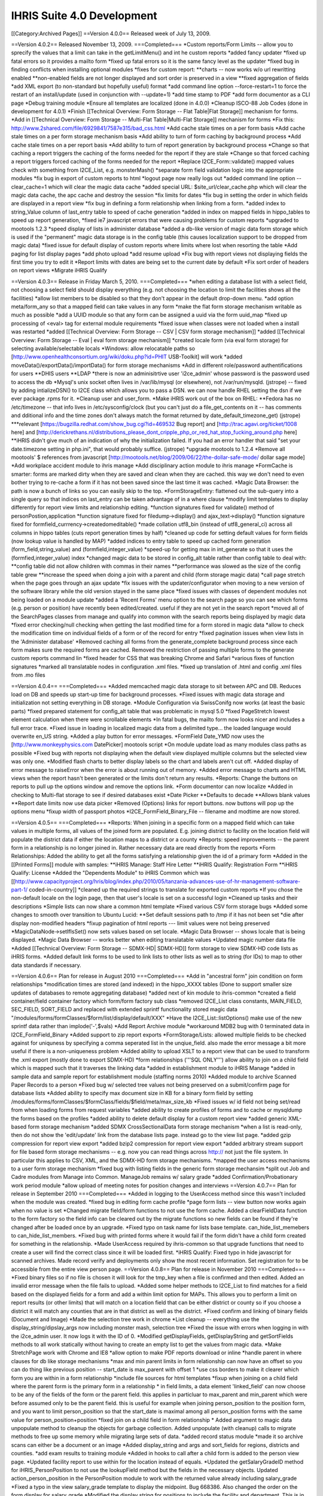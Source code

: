 IHRIS Suite 4.0 Development
===========================

[[Category:Archived Pages]]
==Version 4.0.0==
Released week of July 13, 2009.

==Version 4.0.2==
Released November 13, 2009.
===Completed===
*Custom reports/Form Limits -- allow you to sprecify the values that a limit can take in the getLimitMenu() and int he custom reports
*added fancy updater 
*fixed up fatal errors so it provides a mailto form
*fixed up fatal errors so it is the same fancy level as the updater
*fixed bug in finding conflicts when installing optional modules
*fixes for custom report:
**charts -- now works w/o url rewritting enabled
**non-enabled fields are not longer displayed and sort order is preserved in a view
**fixed aggregation of fields
*add XML export (to non-standard but hopefully useful) format
*add command line option --force-restart=1 to force the restart of an install/update  (used in conjunction with --update=1)
*add time stamp to PDF
*add form documentor as a CLI page
*Debug training module
*Ensure all templates are localized (done in 4.0.0)
*Cleanup ISCO-88 Job Codes (done in development for 4.0.1)
*Finish [[Technical Overview: Form Storage -- Flat Table|Flat Storage]] mechanism for forms.
*Add in [[Technical Overview: Form Storage -- Multi-Flat Table|Multi-Flat Storage]] mechanism for forms
*Fix this: http://www.2shared.com/file/6929841/7587e315/bad_css.html
*Add cache stale times on a per form basis 
*Add cache stale times on a per form storage mechanism basis
*Add ability to turn of form caching by background process
*Add cache stale times on a per report basis
*Add ability to turn of report generation by background process
*Change so that caching a report triggers the caching of the forms needed for the report if they are stale
*Change so that forced caching a report triggers forced caching of the forms needed for the report
*Replace I2CE_Form::validate() mapped values check with something from I2CE_List, e.g. monsterMash()
*separate form field validation logic into the appropriate modules
*fix bug in export of custom reports to html
*logout page now really logs out
*added command line option --clear_cache=1 which will clear the magic data cache
*added special URL: $site_url/clear_cache.php which will clear the magic data cache, the apc cache and destroy the session
*fix limits for dates
*fix bug in setting the order in which fields are displayed in a report view
*fix bug in defining a form relationship when linking from a form.
*added index to string_Value column of last_entry table to speed of cache generation
*added in index on mapped fields in hippo_tables to speed up report generation,
*fixed ie7 javascript errors that were causing problems for custom reports
*upgraded to mootools 1.2.3
*speed display of lists in administer database
*added a db-like version of magic data form storage which is used if the "permanent" magic data storage is in the config table (this causes localization support to be dropped from magic data)
*fixed issue for default display of custom reports where limits where lost when resorting the table
*Add paging for list display pages
*add photo upload
*add resume upload
*Fix bug with report views not displaying fields the first time you try to edit it
*Report limits with dates are being set to the current date by default
*Fix sort order of headers on report views
*Migrate iHRIS Qualify

==Version 4.0.3==
Release in Friday March 5, 2010.
===Completed===
*when editing a database list with a select field, not choosing a select field should display everything (e.g. not choosing the location to limit the facilities shows all the facilities)
*allow list members to be disabled so that they don't appear in the default drop-down menu.
*add option meta/form_any so that a mapped field can take values in any form
*make the flat form storage mechanism writable as much as possible
*add a UUID module so that any form can be assigned a uuid via the form uuid_map
*fixed up processing of <eval> tag for external module requirements
*fixed issue when classes were not loaded when a install was restarted
*added [[Technical Overview: Form Storage -- CSV | CSV form storage mechanism]]
*added [[Technical Overview: Form Storage -- Eval | eval form storage mechanism]]
*created locale form (via eval form storage) for selecting available/selectable locals
*Windows: allow relocatable paths so [http://www.openhealthconsortium.org/wiki/doku.php?id=PHIT USB-Toolkit] will work
*added moveData()/exportData()/importData() for form storage mechanisms
*Add in different role/password authentifications for users 
**DHIS users
**LDAP
*there is now an adminisitrtive user 'i2ce_admin' whose password is the password used to access the db
*Mysql's unix socket often lives in /var/lib/mysql (or elsewhere), not /var/run/mysqld. (jstrope) -- fixed by adding intializeDSN() to I2CE class which allows you to pass a DSN.  we can now handle RHEL setting the dsn if we ever package .rpms for it.
*Cleanup user and user_form.
*Make iHRIS work out of the box on RHEL:
**Fedora has no /etc/timezone -- that info lives in /etc/sysconfig/clock (but you can't just do a file_get_contents on it -- has comments and dditional info and the time zones don't always match the format returned by date_default_timezone_get) (jstrope)
***relevant [https://bugzilla.redhat.com/show_bug.cgi?id=469532 Bug report] and [http://trac.agavi.org/ticket/1008 here] and [http://derickrethans.nl/distributions_please_dont_cripple_php_or_red_hat_stop_fucking_around.php here]
**iHRIS didn't give much of an indication of why the initialization failed. If you had an error handler that said "set your date.timezone setting in  php.ini", that would probably suffice. (jstrope)
*upgrade mootools to 1.2.4
*Remove all mootools' $ references from javascript [http://mootools.net/blog/2009/06/22/the-dollar-safe-mode/ dollar sage mode]
*Add workplace accident module to ihris manage
*Add disciplinary action module to ihris manage
*FormCache is smarter: forms are marked dirty when they are saved and clean when they are cached.  this way we don't need to even bother trying to re-cache a form if it has not been saved since the last time it was cached.
*Magic Data Browser:  the path is now a bunch of links so you can easily skip to the top.
*FormStorageEntry:  flattened out the sub-query into a single query so that indices on last_entry can be taken advantage of in a where clause
*modify limit templates to display differently for report view limits and relationship editing.
*function signatures fixed for validate() method of  personPostion,application 
*function signature fixed for filedump->display() and ajax_text->display()
*function signature fixed for formfield_currrency->createdomeditable()
*made collation utf8_bin (instead of utf8_general_ci) across all columns in hippo tables (cuts report generation times by half)
*cleaned up code for setting default values for form fields (now lookup value is handled by MAP)
*added indices to entry table to speed up cached form generation (form_field,string_value) and (formfield,integer_value)
*speed-up for getting max in int_generate so that it uses the (formfied,integer_value) index
*changed magic data to be stored in config_alt table rather than config table to deal with:
**config table did not allow children with commas in their names
**performance was slowed as the size of the config table grew 
**increase the speed when doing a join with a parent and child (form storage magic data)
*call page stretch when the page goes through an ajax update  
*fix issues with the updater/configurator when moving to a new version of the software library while the old version stayed in the same place
*fixed issues with classes of dependent modules not being loaded on a module update
*added a 'Recent Forms' menu option to the search page so you can see which forms (e.g. person or position) have recently been edited/created.  useful if they are not yet in the search report
*moved all of the SearchPages classes from manage and qualify into common with the search reports being displayed by magic data
*fixed error checking/null checking when getting the last modified time for a form stored in magic data
*allow to check the modification time on individual fields of a form or of the record for entry
*fixed pagination issues when view lists in the 'Administer database'
*Removed caching all forms from the generate_complete background process since each form makes sure the required forms are cached.  Removed the restriction of passing multiple forms to the generate custom reports command lin
*fixed header for CSS that was breaking Chrome and Safari
*various fixes of function signatures
*marked all translatable nodes in configuration .xml files. 
*fixed up translation of .html and config .xml files from .mo files

==Version 4.0.4==
===Completed===
*Added memcached magic data storage to sit between APC and DB.  Reduces load on DB and speeds up start-up time for background processes.
*Fixed issues with magic data storage and initialization not setting everything in DB storage.
*Module Configuration via SwissConifg now works (at least the basic parts)
*fixed prepared statement for config_alt table that was problematic in mysql 5.0
*fixed PageStretch lowest element calculation when there were scrollable elements
*In fatal bugs, the mailto form now looks nicer and includes a full error trace.
*Fixed issue in loading in localized magic data from a delimited type... the loaded language would overwrite en_US string.
*Added a play button for error messages.
*FormField Date_YMD now uses the [http://www.monkeyphysics.com DatePicker] mootools script
*On module update load as many modules class paths as possible
*Fixed bug with reports not displaying when the default view displayed multiple columns but the selected view was only one.
*Modified flash charts to better display labels so the chart and labels aren't cut off.
*Added display of error message to raiseError when the error is about running out of memory.
*Added error message to charts and HTML views when the report hasn't been generated or the limits don't return any results.
*Reports: Change the buttons on reports to pull up the options window and remove the options link.
*Form documentor can now localize
*Added in checking to Multi-flat storage to see if desired databases exist
*Date Picker
**Defaults to decade
**Allows blank values
**Report date limits now use data picker
*Removed (Options) links for report buttons.  now buttons will pop up the options menu
*fixup width of passport photos
*I2CE_FormField_Binary_File -- filename and modtime are now stored.

==Version 4.0.5==
===Completed===
*Reports:  When joining in a specific form on a mapped field which can take values in multiple forms, all values of the joined form are populated.  E.g. joining district to facility on the location field will populate the district data if either the location maps to a district or a county
*Reports: speed improvements -- the parent form in a relationship is no longer joined in.  Rather necessary data are read directly from the reports
*Form Relationships:  Added the ability to get all the forms satisfying a relationship given the id of a primary form 
*Added in the [[Printed Forms]] module with samples:
**iHRIS Manage: Staff Hire Letter
**iHRIS Qualify: Registration Form
**iHRIS Qualify: License
*Added the "Dependents Module" to iHRIS Common which was [[http://www.capacityproject.org/hris/blog/index.php/2010/05/tanzania-advances-use-of-hr-management-software-part-1/ coded-in-country]]
*cleaned up the required strings to translate for exported custom reports
*If you chose the non-default locale on the login page, then that user's locale is set on a successful login
*Cleaned up tasks and their descriptions
*Simple lists can now share a common html template
*Fixed various CSV form storage bugs
*Added some changes to smooth over transition to Ubuntu Lucid:
**Set default sessions path to /tmp if it has not been set
*die after display non-modified headers
*fixup pagination of html reports --- limit values were not being preserved
*MagicDataNode->setIfIsSet() now sets values based on set locale.
*Magic Data Browser -- shows locale that is being displayed.
*Magic Data Browser -- works better when editing translatable values
*Updated magic number data file
*Added [[Technical Overview: Form Storage -- SDMX-HD| SDMX-HD]] form storage to view SDMX-HD code lists as iHRIS forms.
*Added default link forms to be used to link lists to other lists as well as to string (for IDs) to map to other data standards if necessary.

==Version 4.0.6==
Plan for release in August 2010
===Completed===
*Add in "ancestral form" join condition on form relationships
*modification times are stored (and indexed) in the hippo_XXXX tables (Done to support smaller size updates of databases to remote aggregating database)
*added next of kin module to ihris-common
*created a field container/field container factory which form/form factory sub class
*removed I2CE_List class constants, MAIN_FIELD, SEC_FIELD, SORT_FIELD and replaced with extended sprintf functionality stored magic data "/modules/forms/formClasses/$form/list/display/default/XXX"
*Have the I2CE_List::listOptions() make use of the new sprintf data rather than implode('-',$vals)
*Add Report Archive module
*workaround MDB2 bug with \0 terminated data in I2CE_FormField_Binary
*Added support to zip report exports
*FormStorage/Lists:  allowed multiple fields to be checked against for uniquness by specifying a comma seperated list in the unqiue_field.  also made the error message a bit more useful if there is a non-uniqueness problem
*Added ability to upload XSLT to a report view that can be used to transform the .xml export (mostly done to export SDMX-HD)
*form relationships ('''SQL ONLY''') allow ability to join on a child field which is mapped such that it traverses the linking data
*added in establishment module to iHRIS Manage
*added in sample data and sample report for establishment module (staffing norms 2010)
*Added module to archive Scanned Paper Records to a person
*Fixed bug w/ selected tree values not being preserved on a submit/confirm page for database lists
*Added ability to specify max document size in KB for a binary form field by setting /modules/forms/formClasses/$formClass/fields/$field/meta/max_size_kb
*Fixed issues w/ id field not being set/read from when loading forms from request variables
*added ability to create profiles of forms and to cache or mysqldump the forms based on the profiles
*added ability to delete default display for a custom report view
*added generic XML-based form storage mechanism
*added SDMX CrossSectionalData form storage mechanism
*when a list is read-only, then do not show the 'edit/update' link from the database lists page. instead go to the view list page.
*added gzip compression for report view export
*added bzip2 compression for report view export
*added arbitrary stream support for file based form storage mechanisms -- e.g. now you can read things across http:// not just the file system. In particular this applies to CSV, XML, and the SDMX-HD form storage mechanisms.
*mapped the user access mechanisms to a user form storage mechanism
*fixed bug with listing fields in the generic form storage mechansim 
*split out Job and Cadre modules from Manage into Common.  ManageJob remains w/ salary grade
*added Confirmation/Probationary work period module
*allow upload of meeting notes for position changes and interviews
==Version 4.0.7==
Plan for release in September 2010
===Completed===
*Added in logging to the UserAccess method since this wasn't included when the module was created.
*fixed bug in editing form cache profile
*page form lists -- view button now works again when no value is set
*Changed migrate field/form functions to not use the form cache.  Added a clearFieldData function to the form factory so the field info can be cleared out by the migrate functions so new fields can be found if they're changed after be loaded once by an upgrade.
*Fixed typo on task name for lists base template.  can_hide_list_memebers to can_hide_list_members.
*Fixed bug with printed forms where it would fail if the form didn't have a child form created for something in the relationship.
*Made UserAccess required by ihris-common so that upgrade functions that need to create a user will find the correct class since it will be loaded first.
*iHRIS Qualify:  Fixed typo in hide javascript for scanned archives.  Made record verify and deployments only show the most recent information.  Set registration for to be accessible from the entire view person page.
==Version 4.0.8==
Plan for release in November 2010
===Completed===
*Fixed binary files so if no file is chosen it will look for the tmp_key when a file is confirmed and then edited.  Added an invalid error message when the file fails to upload.
*Added some helper methods to I2CE_List to find matches for a field based on the displayed fields for a form and add a within limit option for MAPs.  This allows you to perform a limit on report results (or other limits) that will match on a location field that can be either district or county so if you choose a district it will match any counties that are in that district as well as the district.
*Fixed confirm and linking of binary fields (Document and Image)
*Made the selection tree work in chrome
*List cleanup -- everything use the display_string/dipslay_args now including monster mash, selection tree
*Fixed the issue with errors when logging in with the i2ce_admin user.  It now logs it with the ID of 0.
*Modified getDisplayFields, getDisplayString and getSortFields methods to all work statically without having to create an empty list to get the values from magic data.
*Make StretchPage work with Chrome and IE8
*allow option to make PDF reports download or inline
*handle parent in where clauses for db like storage mechanisms
*max and min parent limits in form relationship can now have an offset so you can do thing like previous position -- start_date is max_parent with offset 1
*use css borders to make it clearer which form you are within in a form relationship
*include file sources for html templates
*fixup when joining on a child field where the parent form is the primary form in a relationship
* in field limits, a data element 'linked_field' can now choose to be any of the fields of the form or the parent field.  this applies in particluar to max_parent and min_parent  which were before assumed only to be the parent field.  this is useful for example when joining person_position to the position form, and you want to limit person_position so that the start_date is maximal among all person_position forms with the same value for person_position+position
*fixed join on a child field in form relationship
* Added argument to magic data unpopulate method to cleanup the objects for garbage collection.  Added unpopulate (with cleanup) calls to migrate methods to free up some memory while migrating large sets of data.
*added record status module
*made it so archive scans can either be a document or an image
*Added display_string and args and sort_fields for regions, districts and counties.
*add exam results to training module
*Added in hooks to call after a child form is added to the person view page.
*Updated facility report to use within for the location instead of equals.
*Updated the getSalaryGradeID method for iHRIS_PersonPosition to not use the lookupField method but the fields in the necessary objects.  Updated action_person_position in the PersonPosition module to work with the returned value already including salary_grade
*Fixed a typo in the view salary_grade template to display the midpoint.  Bug 668386.  Also changed the order on the form display for salary_grade
*Modified the display string for positions to include the facility and department.  This is in case any customized sites want to have the position code not be required.
*

==4.0.9==
Released Dec 21, 2010
===Completed===
*major reporting changes including:
**added (left|right) joins to form relationship
**added ability to pivot on report rows
**added ability to merge report views
**added ability to add aggregating/dependent functions to form relationships
**column/bar charts now label the amounts
**null date fixes
**parent field is always included in zebra_XXX tables
*many translation fixes and improvements including:
**made submit buttons translatable
**made many report options translatable
**cleaned up extraneous punctuation and spacing in translations
**removed hard-coded english text from many .php files and put them into .xml files
**fallback behavior when no en_US version of a translation is present
**fixes for translations template generation tools
*form validation changes:
**added ability to hook in to a forms validate method via a module.  
**moved some of the validation methods to the new hooks
**added email validation
*removed need to set i2ce lib path in site configuration file
*fixed problem when old version of i2ce library was hanging around
*fixed task inheritance issues for next of kin and dependents
*added names for various contacts (e.g. emergency)
*made form history page more flexible
*added ability to enable modules from the command line: php index.php --update=1 --enable=formDocumentor
*don't use buggy version of APC
==4.0.10==
Released Dec 21, 2010
===Completed===
*Fix javascript typo for submit buttons
==4.0.11==
Released March 1, 2011
===Completed===
*added ability to remap form ids easily
*added enhancements to delete records safely and store them in deleted_record table
*added field history default implementation for form storage mechanisms
*improved the packaging and release tools
*Manage: Made the position code be optional
*added isoc-08 to job templates
*translation fixups 
*aded a Search display class for Custom reports so the button could be customized as well as any other part of the display.
*Made the language field be required to be unique based on the parent for the person language form.  Bug 723929.
*Made it so the person ID form doesn't allow duplicate values id/id_type combination as well as the same id_type for a given person.  Bug 723907.
*added in i2ce-site module to mark sites/handle packaging issues
*pdf -- description header gets wordwrapped and added only on the first page between the regular header and table contents
*textlayout cell -- always have mininum width of 1.  stop infinite loop if the width of the cell is less than the character it is trying to place
*textlayout added php5-gd to maverick ubuntu packaging
*Changed the text of the default custom report button to be 'Table' to be more clear.  Added an option to hide certain custom report display buttons when appropriate.
*Fixed up ifset='dateblank' check for the position form.
*Added in the limits to the PDF printed reports if any were selected.
*Added an apply limits button to the report limit table to make it simpler to just apply the limits so the chart options doesn't have to pop up just to redisplay based on the limit.  displays  only if there are multiple controls. 
*Added a function to custom reports display to return a string representation of the limits for the current report.
*formworm -- on a multi submit, dont set to an optionmenu to null if it never existed in the first place
*added in a textual display of the limits for a given report so it's easy to see on the page
*Fixed 2 bugs in processing ifset for display data that did the reverse action, but only accepted uppercase for true.  Both these are now fixed.
*Fixed typos in flat for last_modified check
*pie charts -- prevent it from failing on php warnings
*CustomReports: fix bug when we were not getting all of the disabled field display information when requested.  this is the correct fix for rev 2281 and 2283 so that charting and total reports now work
*Custom Report Pivoting:  avoid duplicating pivot links on +id fields
*add REFERENCE form field and report selector
*many bug fixes to multiflat
*lastentry form storage --- fixed issue with creating callbacks for field references
*customreports:  added a missing negation operator when dropping the existing report
*fixed typo in Administrators name for user access mechanisms
*fixed up the typos in the getFieldsMappingToList static method in I2CE_List.
*Modified addAjaxLink to set the id for the anchor by name instead of by id since that was causing a libxml warning about name and id being the same.  Removed the ids from the form relationship templates where this was happening.
*Fixed typo in FormRelationship_Join.
*added  password check on update

==4.0.12==
Released March 9, 2011
===Completed===
*improved the packaging and release tools
*Added the C page size for printed forms
*Fixed the limit description display on reports to work with multi-selection limits.
*translation related fixups
==4.0.13==
Released April 26, 2011
===Completed===
*form documentor now allows you to select the forms you want to document on
*Made some speed improvements to the report caching process.
*Made some speed improvements to the report caching process.
*fixed description for report export and delete record modules
*formrelationship: added bounds checking when calulating ancestral forms
*link to edit comptency_evaluation is now wrapped around a span to ensure that the person-simple-competency module is enabled
*iHRIS Qualify -- Added some needed task descriptions.  Updated the display and sort for the discplinary action reason form.  Fixed the registration object being set on the view person page to only set on the node because the registration number was incorrect for multiple trainings.
==4.0.14==
Released May 23, 2011
===Completed===
*added hidden elements for bad form fields inside of the error message div
*added tool to quickly change the english source text for a translation  (translatewiki.net)
*added too to quickly change the english source text for a translation
*Spanish translations (Thanks Marino!)
*Tagalog, Dutch and German translations (Thanks translatewiki!)
*json_encode call in delete record checks php version before doing JSON_FORCE_OBJECT  (should fix delete record not working in 5.2)
*added mootools-core evertime i2ce_submitbutton was added
*added a field which is an integer valued percentage
*CustomReports -- generate all added some checks on time that this was called
*added module to create standardized letters/forms based on open office documents [[Standardized Letters (ODT)|see instructions]]
*made the site of a training course non-unique
==4.0.15==
Released May 27, 2011
===Completed===
*changed branding from capacity to capacityplus
*fixed issues with sample data and small text changes
*removed debugging statments in scheduled trainig course
*for # of enrolled students in training course, added some bounds checking
*changed duty commencment text in training module
*changed popup text for search page
*updated debian packaging so natty now works
==4.0.16==
Released June 29, 2011
===Completed===
*if a submit the button has class button_disabled, then the submit does not work.  also made it so that clicking once on the button will disable it (and add the button_disabled class) to prevent double submissions
*added natty packgin for user-ldap modules
*Modified the sub joins for a relationship to not do a left join if there are no joins to be joined on.
*Add a couple functions to I2CE_List for buildDataTree to remove duplicates at the same level or lower so the same value didn't show up multiple times.  
*bounds check to supress warning message in edit tasks/role page
*FormCache -- Export now checks to see if the tables are present before trying to export them as mysqldump was failing out
*fatal error message now has a 'Show Details' to see the message and trace
*added UI and logic to limit a report view to a selected task
*Fix for IE not working with tree selectors when the id had a + in it so added in a simple replace for the id.  The name still works with the + so that wasn't changed so the limits still work correctly.
*allow checkbox display style for map_mult
*map mult: added some checks to prevent values from being repeated when getting/setting the field
*Modified MAPPED limits so they will display as a tree if that is the default style for the MAPPED field and the comparison is 'equals' and it isn't a multiple selection field.  
*Added in an option to provide limits for a reporting function in a relationship for the created MAPPED form field.  The only way to add/edit this information is in a module or directly in magic data.  
*Fixed the relationship getFunctionDetails method to return the functions in the dependency order so required functions appear first so they will be populated first and the dependent functions will then work.
*Added in a DELETE statement for custom reports when the drop_empty field is set for the form.  As far as I could tell drop_empty (required in the report editor) wasn't doing anything so this should fix that.
*Modified the displayDate method to allow formatting based on magic data values if set.
*multi flat storage -- more informative error message 
*binary files -- if the file is zero length, don't show a link to download it
*added some bounds check when get the display value for a list so the error log does not fill with errors 
*PrintedForms:ODT --  do html_entities on  the values set in the document (it is xml after all) and make fields not found blank so it looks prettier
*fix bug in custom reports when you are left joining but not limiting by one. 
*more verbose//meaningful error when you cannot add a field to a form
*printed forms ODT -- non-matched fields are delted and all values are wrapper in htmlentities
==4.0.17==
Released Sept 14, 2011
===Completed===
*fixed year drop-down lists being off by a year. Fixes bug [https://bugs.launchpad.net/pmoralg/+bug/846640 846640]
*fixed processing of module dependencies for optional modules.  Fixes bug [https://bugs.launchpad.net/pmoralg/+bug/846645 846645]
*export report -- erases the relationships, reports and reportViews that it is defining a report for
*added fr_ML as a default available locale
*Minor javascript tweaks to correct some issues with IE. 
*Sorted the limit display args based on key so it won't be based on how it was saved in magic data and will be based on what index was set.
*Added translateable descriptions for limits and added a fuzzy method to return the given selected data based on the description.  Updated custom reports to use these new descriptions.  Fixes Bug [https://bugs.launchpad.net/pmoralg/+bug/828008 828008]
*when a varchar field is not indexed, change it to a text field to keep the row size down -- fixes failure of generation for large reports. Fixes bug [https://bugs.launchpad.net/pmoralg/+bug/824598 824598]
*Added in check to make sure a selected value for the tree select is a mapped value to avoid a warning when using list().  Fixes bug [https://bugs.launchpad.net/pmoralg/+bug/823965 823965]
*added expiremental code to resict null/not-null values when doing a min/max_parent limit
*Field Validation:
**Added isValid check for REFERENCE fields to return '' if not valid
**Fixed DBValue check in FF_save for magic data storage
**Modified the FF_save methods in form storage to allow saving a value that is blank even when isValid returns false becuase a blank value is commonly invalid by that function, but blank values should be allowed to overwrite when needed.  
**Update currency form field to return '' when not valid
**modified getDBValue for MAP and MAP_MULT to return '' when it isn't valid instead of '|' so this blank check will work correctly.
*Form Submission:
**moved submitbutton javascript to core.  it now also processes the action and method classValues
**formworm was not passing the input type=sumbit name/value in chrome.  it will now insert a hidden element to pass the values before submission
**load classvalues javascript before submit button
*Reports:
**make ajax search work with tree view limits
**Updated field limits to add in equals and in options for MAP_MULT to work logically. This makes it so that if the field is a MAP_MULT then if any of the entries equal the given value (or any of the in values) then it will return as matching
**Report Selector multiple improvements:
***added an optional clear button.  moved hard-coded DOM to templates
***field will show a clear button if the field is not required
***you can now chose to show limits or not
*Translation:
**added default-locales module to handle to locale we include by default.  
**updated locale selector page to allow you to select one of the defualt locales.  
**updated debian.php and release.php scripts to read the default locale list
**enabled default locale list module in ihris manage and ihris qualify
*changed task and role editing to use checkbox instead of multi-select
*DisplayData:  can turn any <SELECT> into checkbox list by specifying display='checkbox' as an atrtribute
*centralize processing of OPTIONS display data with the usual display data. 
*PrintedForms_ODT library now supports images (with a warning message) and uses the phpodt library http://www.odtphp.com/
*Image FormField -- get width and height properties added.  also added abiltiy to manipulate as a resource
*Training:
**added training-instructor module which allows you to select the course instructor as a person from the system
==4.0.18==
===Completed===
Released Sept 15, 2011
*fixed issue in packaging that caused the mootools version to bumped
*fixed issue with sample data not loading -- entries in the form table were being created unnecessarily

==4.0.19==
===Completed===
Released Oct 19, 2011
*fixed handling of output buffering when the bottom-most ouput buffer is not the default.  for example this happens with new installs of ubuntu 11.04 (natty) with zlib compression turned on by default
*attempt to validate sort fields against displayed fields when sorting report view/save default options.  fixes bug [https://launchpad.net/bugs/867439 867439]
*modified display for report view so that you can select 'none' as sort order.  removing all sort orders will also go to none 
*pass all arguements to parent class search method in a db-form storage if it fails to get the query. fixes bug [https://launchpad.net/bugs/867493 867493]
*fixed fatal error when updating causes a module to be removed

==4.0.21==
Released Dec 5, 2011. Changes from 4.0.19 include:
*new translations from http://translatewiki.net  Thanks Siebrand!
*faster report generation:
**Modified the report cache queries to speed things up.  Now updates are done instead of insert at each step.  Also, less tmp tables are created since the update doesn't need a new table.  When there are complicated joins then the 'old' way is still done.  
**removed md5 calculations except when the next set of queries 
**Stopped using updates when it's a right join.  
**Fixed the str_ireplace to use spaces to avoid changing case when it wasn't an AS.  Also had it display the total updates made like totals rows changes for INSERT.
*added single user access and auto-login features
*killed off some spammy error messages related to forms not being registered yet in the entry form storage mechanism
*custom reports:
**fixed issue in determining if report function is numeric
**added in some additional error messaging and validation for reporting functions
**change E_USER_ERROR to NOTICE to avoid system halt when generating a report
*form storage entry -- fixed issue when parent_id is not-numeric
*fixed issue removing a module that is tagged as needing to be updated [https://launchpad.net/bugs/853936 Bug 853936]
*moved the autoloader to use the spl_autoload_register so that multiple libraries can be imported (e.g. PHPExcel)
==4.0.22==
Released March 9, 2012. Changes from 4.0.21 include:
*Translations:
**Fixed locale selector at bottom of screen
**Added Czech as a default langauge.  Special thanks to [https://launchpad.net/~tsbook Zbyněk Schwarz] 
*iHRIS Qualify:
**Added PersonDemographic as a requirement to iHRIS Qualify 
*iHRIS Manage:
**fixed typo in fuzzy method to check if the person position is active
**added new page to create a new position and set it for a person at the same time
*iHRIS Common:
**fix task inheritence for next of kin module
*I2CE:
**suppress error messages when getting ids in formstorage_db
**fixups for cleanlyEndOutputBuffers
**Entry Form Storage -- fixed issue with order by (mysql does not do the orderby within a sub-select)
**warning message supresions for: admin module, templates, text layout tools
**fixed the c_node.isSameNode javascript error in firefox 10
**MagicDataTemplate -- make sure class name is unset
**added better image scaling in printed form PDF rendering.   added some error checks in the module for magic data
**post delete hook cleans up the form, rather than the whole factory
**Added in option for 'linked' report fields to display as an image instead of just a link for IMAGE type formfields

==Outstanding==
*Form Relationship:
**Allow for more complicated joins in a form relationship -- e.g. "secondary" conditions on ancestral forms.  Done for SQL.  Needs to be done for  getFormsSatisfying()
**Allow for joining a child form in a relationship multiply (both in a report and in the getFormsSatisfying())
**handle joining "any" form and make joining forms clearer
*Add easy support for multiple platforms:
**Add tests to determine platforms, e.g. ie7, firefox, safari, chrome, mobile (which ones?)
**platform should be saved in a session variable
**Add support to the file search for platform specific files (e.g. for css).  For example:  <p>
<source lang='xml'>
  <path name='css'>
  <!-- the default platform-->
  <value>./css/default</value>
</path>
<path name='css' platform='ie7'>
  <value>./css/ie7</value>
</path>
</source></p>
**Add support for "platform resolution."  For example search for  ie7, then ie then the default
*Field Containers
**Break up existing limits to separate modules for fields and relationships
**Add in  [[Extending Form Limits | form limits]]
*Standardized letters/forms:
**Add in return/view links for standardized letter menu
**Search results can be used to generate multiple letters at once
**add new display "table" which can loop through multiple child forms in a relationship

*Qualify: Use tasks for permission handling instead of roles for everything instead of just a few places.
*Manage:  when a person passes a training course which has CEUs, those CEUS are added as a child form to that person.
*in the "Configure System" page, when the user's role is 'admin' provide a link to the 'Project Communication' page and 'Technical Documentation' page on the wiki.  People are not finding this when they need to
*when a list is read-only, then do not show the 'edit/update' link from the database lists page.  instead go to the view list page.
*allow way to see a list of the forms and their instances that a related to a particular form (parent-child or mapped value to a list)
*form storage entry should allow string id's not just unique integers across all forms stored in entry.
*the FormStorage::migrateForm() method should not create the named form in the entry table if it is not already present -- causes an issues with loading of the sample data b/c facility_contact could for example be created in the FacilityContact module ''before'' the sample data defining facility contact is loaded.
*add in iso currencies to pre-populate currencies
*Display the limits that a report is currently set to on the report display.
*CSV/Excel report export -- add option to show metadata about what limits were chosen, when report was generated (ask Julie S.)
*Move all string from php to templates
*Add in [[Form Storage -- Simply Joined Table|Simply Joined]] mechanisim for forms to enable reading in data from openMRS style vertical tables.
*Review strings in .pot files to ensure that they translatable as sentences and rework templates/make printf substitutions as appropriate
*Fix-up selection list to be a tree for position+facility rather than a drop down list:<br/>we should be able to set position+facility to have default display fields 'facility+location:county:district:[region]:country'  <br/>the problem is that currently, facility+location can take values in either the forms 'county' or 'district' and using the the above display fields string, we would only list the facilities whose location are a county.
*Custom Reports:  when a form is componentized, add "easy" option to limit based on the components.  e.g. show only the people within "Northern Region"<br/> Optionally define and use the metadata at /modules/forms/form_storage/options/$storage/component/name
*Speedup validation of mapfields w/ unique_field set to be something like 'country:region'
*Speedup I2CE_List::monsterMash and I2Ce_List::createDataTree
**short circuit and return once a match is found instead of getting all the matches
**If two successive forms have storage mechanisms subclassing I2CE_FormStorage_DB try to use a sub-select rather than process through PHP
*replace instances of ''foreach($something) { $this->template->appendTemplateFile('some.html',$appendNode);}'' with ''$add_node = $this->template->loadHTMLFile('some.html'); foreach ($something) { $this->template->appendNode($add_node->clone(true),$append_node);}''
*Add tasks to Qualify
*add in limits for dates where date is(requested form MVC):
**after a given time period from now (e.g. after 6 months pervious to now)
***period in months (as int)
***period in year (as int)
**before a given time period from now (e.g. after 6 months pervious to now)
***period in months (as int)
***period in year (as int)
*Training Sample data should be separated from Medical Sample Data.  Currently ManageMedicalData enables SampleData-training_course_category which requires training-course.
*Add in MongoDB Magic Data Storage
*Modify Magic Data Storage to add a canonical/permanent flag so permanent storage will never be cleared.  Add initialize option to choose MongoDB or DB to be used as permanent storage.
